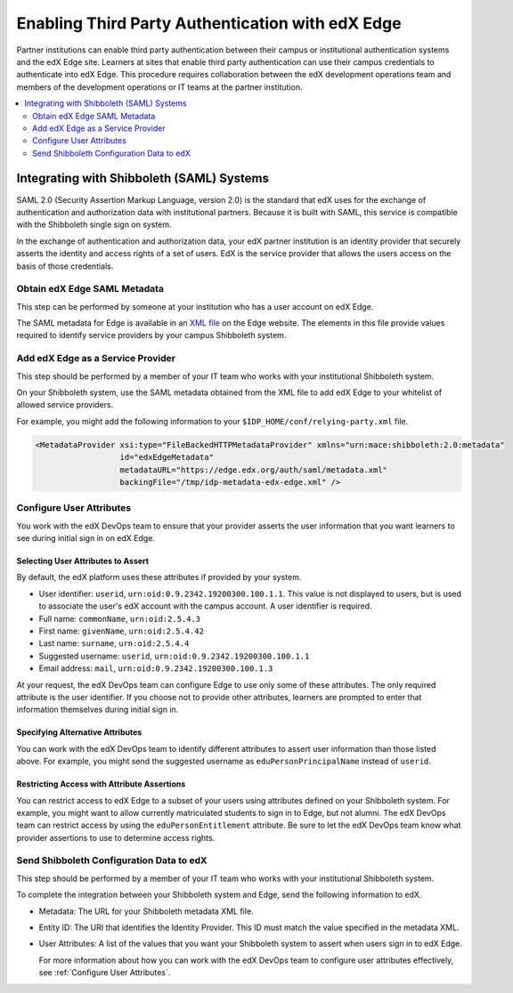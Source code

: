 
.. _Enabling Third Party Authentication:

##################################################
Enabling Third Party Authentication with edX Edge
##################################################

Partner institutions can enable third party authentication between their campus
or institutional authentication systems and the edX Edge site. Learners at
sites that enable third party authentication can use their campus credentials
to authenticate into edX Edge. This procedure requires collaboration between
the edX development operations team and members of the development operations
or IT teams at the partner institution.

.. future: add xref to section describing complete open edX procedures
.. Alison 15 Jul 2015

.. contents::
   :local:
   :depth: 2

***********************************************
Integrating with Shibboleth (SAML) Systems
***********************************************

SAML 2.0 (Security Assertion Markup Language, version 2.0) is the standard that
edX uses for the exchange of authentication and authorization data with
institutional partners. Because it is built with SAML, this service
is compatible with the Shibboleth single sign on system.

In the exchange of authentication and authorization data, your edX partner
institution is an identity provider that securely asserts the identity and
access rights of a set of users. EdX is the service provider that allows the
users access on the basis of those credentials.

=======================================
Obtain edX Edge SAML Metadata
=======================================

This step can be performed by someone at your institution who has a user
account on edX Edge.

The SAML metadata for Edge is available in an `XML file`_ on the Edge website.
The elements in this file provide values required to identify service providers
by your campus Shibboleth system.

============================================
Add edX Edge as a Service Provider
============================================

This step should be performed by a member of your IT team who works with your
institutional Shibboleth system.

On your Shibboleth system, use the SAML metadata obtained from the XML file to
add edX Edge to your whitelist of allowed service providers.

For example, you might add the following information to your ``$IDP_HOME/conf/relying-party.xml`` file. 

.. code:: xml

  <MetadataProvider xsi:type="FileBackedHTTPMetadataProvider" xmlns="urn:mace:shibboleth:2.0:metadata"
                    id="edxEdgeMetadata"
                    metadataURL="https://edge.edx.org/auth/saml/metadata.xml"
                    backingFile="/tmp/idp-metadata-edx-edge.xml" />

  
.. _Configure User Attributes:

=============================
Configure User Attributes
=============================

You work with the edX DevOps team to ensure that your provider asserts the user
information that you want learners to see during initial sign in on edX Edge.

Selecting User Attributes to Assert
************************************

By default, the edX platform uses these attributes if provided by your system.

* User identifier: ``userid``, ``urn:oid:0.9.2342.19200300.100.1.1``. This
  value is not displayed to users, but is used to associate the user's edX
  account with the campus account. A user identifier is required.
* Full name: ``commonName``, ``urn:oid:2.5.4.3``
* First name: ``givenName``, ``urn:oid:2.5.4.42``
* Last name: ``surname``, ``urn:oid:2.5.4.4``
* Suggested username: ``userid``, ``urn:oid:0.9.2342.19200300.100.1.1``
* Email address: ``mail``, ``urn:oid:0.9.2342.19200300.100.1.3``

At your request, the edX DevOps team can configure Edge to use only some of
these attributes. The only required attribute is the user identifier. If you
choose not to provide other attributes, learners are prompted to enter that
information themselves during initial sign in.

Specifying Alternative Attributes
***********************************

You can work with the edX DevOps team to identify different attributes to
assert user information than those listed above. For example, you might send
the suggested username as ``eduPersonPrincipalName`` instead of ``userid``.

Restricting Access with Attribute Assertions
********************************************

You can restrict access to edX Edge to a subset of your users using attributes
defined on your Shibboleth system. For example, you might want to allow
currently matriculated students to sign in to Edge, but not alumni. The edX
DevOps team can restrict access by using the ``eduPersonEntitlement``
attribute. Be sure to let the edX DevOps team know what provider assertions to
use to determine access rights.

======================================================
Send Shibboleth Configuration Data to edX
======================================================

This step should be performed by a member of your IT team who works with your
institutional Shibboleth system.

To complete the integration between your Shibboleth system and Edge, send
the following information to edX.

.. ^^ to whom and in what manner? email or JIRA story to devops? phone call to PM?

* Metadata: The URL for your Shibboleth metadata XML file. 

* Entity ID: The URI that identifies the Identity Provider. This ID must match
  the value specified in the metadata XML.

* User Attributes: A list of the values that you want your Shibboleth system to
  assert when users sign in to edX Edge. 

  For more information about how you can work with the edX DevOps team to
  configure user attributes effectively, see :ref:`Configure User
  Attributes`.


.. future: other SAML2-compliant identity providers
.. Alison 15 Jul 2015


.. _XML file: https://edge.edx.org/auth/saml/metadata.xml